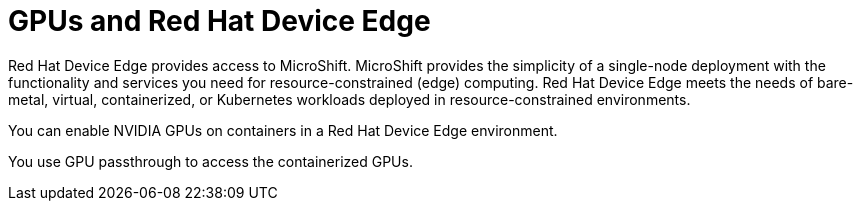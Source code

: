 // Module included in the following assemblies:
//
// * architecture/nvidia-gpu-architecture-overview.adoc

:_content-type: CONCEPT
[id="nvidia-gpu-red-hat-device-edge_{context}"]
= GPUs and Red Hat Device Edge

Red Hat Device Edge provides access to MicroShift. MicroShift provides the simplicity of a single-node deployment with the functionality and services you need for resource-constrained (edge) computing. Red Hat Device Edge meets the needs of bare-metal, virtual, containerized, or Kubernetes workloads deployed in resource-constrained environments.

You can enable NVIDIA GPUs on containers in a Red Hat Device Edge environment.

You use GPU passthrough to access the containerized GPUs.
